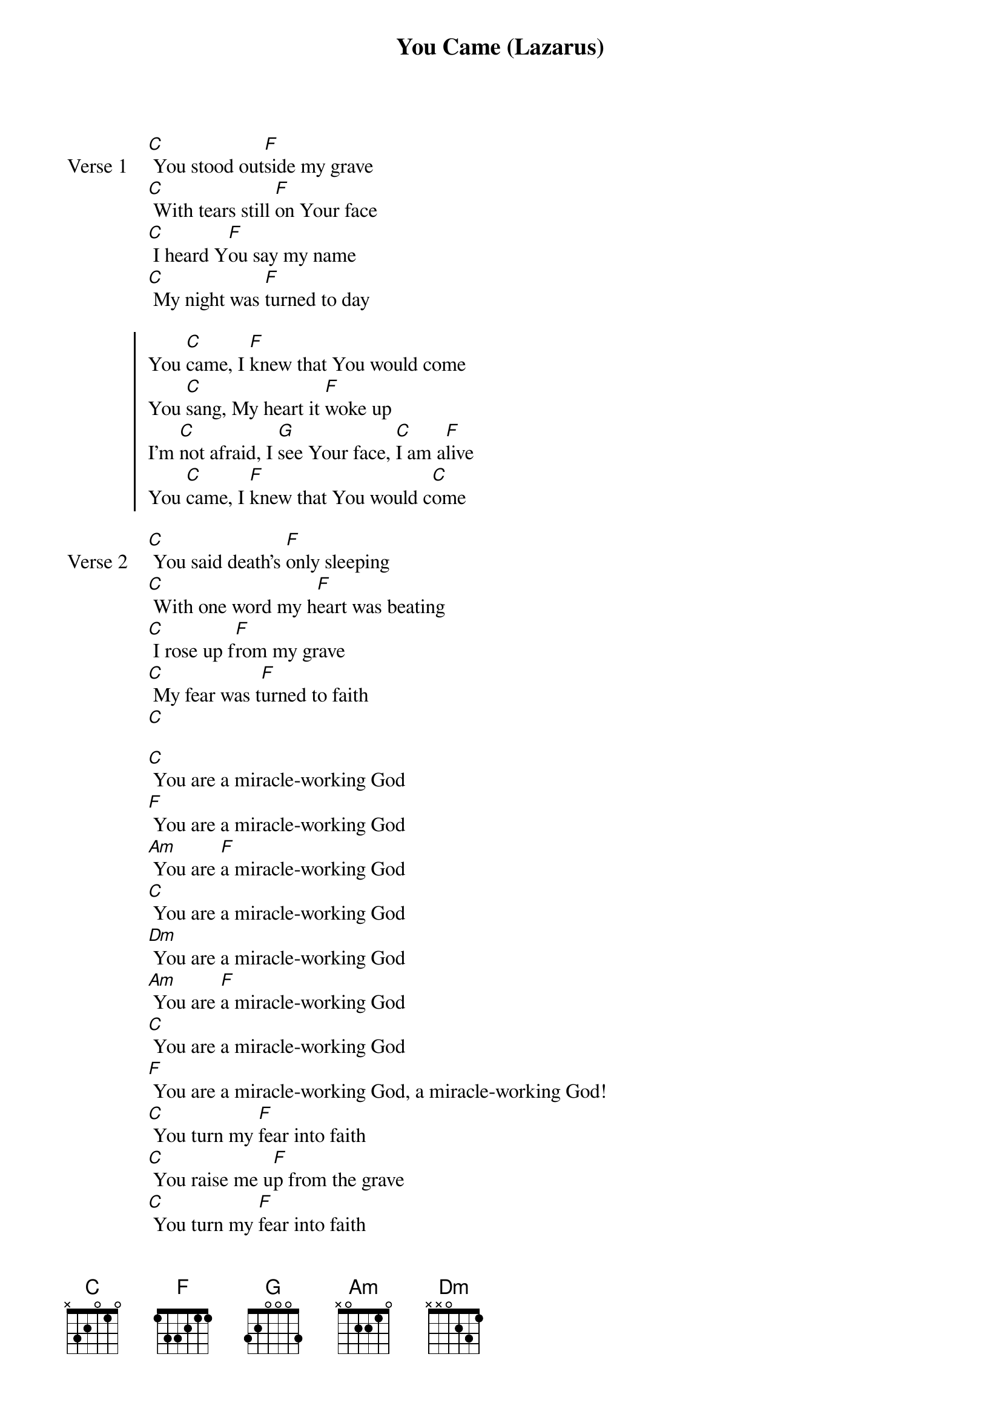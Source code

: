 {title: You Came (Lazarus)}
{artist: Johnathan David Helser & Melissa Helser}
{key: C}
{tempo: }

{start_of_verse: Verse 1}
[C] You stood out[F]side my grave
[C] With tears still [F]on Your face
[C] I heard Y[F]ou say my name
[C] My night was [F]turned to day
{end_of_verse}

{start_of_chorus}
You [C]came, I [F]knew that You would come
You [C]sang, My heart it [F]woke up
I’m [C]not afraid, I [G]see Your face, [C]I am a[F]live
You [C]came, I [F]knew that You would c[C]ome
{end_of_chorus}

{start_of_verse: Verse 2}
[C] You said death’s [F]only sleeping
[C] With one word my h[F]eart was beating
[C] I rose up f[F]rom my grave
[C] My fear was t[F]urned to faith
[C]
{end_of_verse}

{start_of_bridge}
[C] You are a miracle-working God
[F] You are a miracle-working God
[Am] You are [F]a miracle-working God
[C] You are a miracle-working God
[Dm] You are a miracle-working God
[Am] You are [F]a miracle-working God
[C] You are a miracle-working God
[F] You are a miracle-working God, a miracle-working God!
[C] You turn my [F]fear into faith
[C] You raise me u[F]p from the grave
[C] You turn my [F]fear into faith
[C] You raise me u[F]p from the grave
You [C]came, yeah You [F]came, yeah You [C]came
I [F]knew You would c[C]ome
{end_of_bridge}
